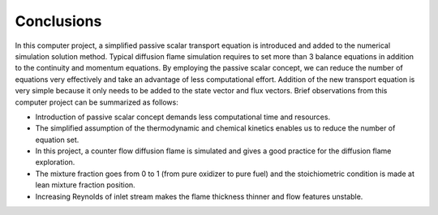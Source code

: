 ============
 Conclusions
============

In this computer project, a simplified passive scalar transport equation is introduced and added to the numerical simulation solution method. Typical diffusion flame simulation requires to set more than 3 balance equations in addition to the continuity and momentum equations. By employing the passive scalar concept, we can reduce the number of equations very effectively and take an advantage of less computational effort. Addition of the new transport equation is very simple because it only needs to be added to the state vector and flux vectors. Brief observations from this computer project can be summarized as follows:

- Introduction of passive scalar concept demands less computational time and resources.
- The simplified assumption of the thermodynamic and chemical kinetics enables us to reduce the number of equation set.
- In this project, a counter flow diffusion flame is simulated and gives a good practice for the diffusion flame exploration.
- The mixture fraction goes from 0 to 1 (from pure oxidizer to pure fuel) and the stoichiometric condition is made at lean mixture fraction position.
- Increasing Reynolds of inlet stream makes the flame thickness thinner and flow features unstable.
